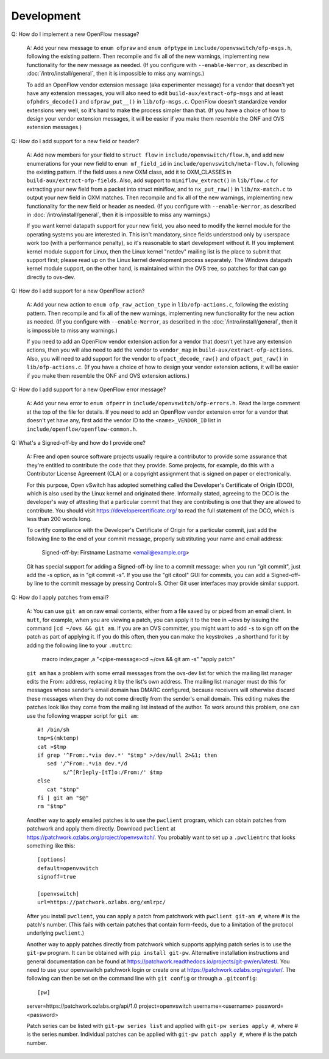 ..
      Licensed under the Apache License, Version 2.0 (the "License"); you may
      not use this file except in compliance with the License. You may obtain
      a copy of the License at

          http://www.apache.org/licenses/LICENSE-2.0

      Unless required by applicable law or agreed to in writing, software
      distributed under the License is distributed on an "AS IS" BASIS, WITHOUT
      WARRANTIES OR CONDITIONS OF ANY KIND, either express or implied. See the
      License for the specific language governing permissions and limitations
      under the License.

      Convention for heading levels in Open vSwitch documentation:

      =======  Heading 0 (reserved for the title in a document)
      -------  Heading 1
      ~~~~~~~  Heading 2
      +++++++  Heading 3
      '''''''  Heading 4

      Avoid deeper levels because they do not render well.

===========
Development
===========

Q: How do I implement a new OpenFlow message?

    A: Add your new message to ``enum ofpraw`` and ``enum ofptype`` in
    ``include/openvswitch/ofp-msgs.h``, following the existing pattern.
    Then recompile and fix all of the new warnings, implementing new functionality
    for the new message as needed.  (If you configure with ``--enable-Werror``, as
    described in :doc:`/intro/install/general`, then it is impossible to miss any
    warnings.)

    To add an OpenFlow vendor extension message (aka experimenter message) for
    a vendor that doesn't yet have any extension messages, you will also need
    to edit ``build-aux/extract-ofp-msgs`` and at least ``ofphdrs_decode()``
    and ``ofpraw_put__()`` in ``lib/ofp-msgs.c``.  OpenFlow doesn't standardize
    vendor extensions very well, so it's hard to make the process simpler than
    that.  (If you have a choice of how to design your vendor extension
    messages, it will be easier if you make them resemble the ONF and OVS
    extension messages.)

Q: How do I add support for a new field or header?

    A: Add new members for your field to ``struct flow`` in
    ``include/openvswitch/flow.h``, and add new enumerations for your new field
    to ``enum mf_field_id`` in ``include/openvswitch/meta-flow.h``, following
    the existing pattern.  If the field uses a new OXM class, add it to
    OXM_CLASSES in ``build-aux/extract-ofp-fields``.  Also, add support to
    ``miniflow_extract()`` in ``lib/flow.c`` for extracting your new field from
    a packet into struct miniflow, and to ``nx_put_raw()`` in
    ``lib/nx-match.c`` to output your new field in OXM matches.  Then recompile
    and fix all of the new warnings, implementing new functionality for the new
    field or header as needed.  (If you configure with ``--enable-Werror``, as
    described in :doc:`/intro/install/general`, then it is impossible to miss
    any warnings.)

    If you want kernel datapath support for your new field, you also need to
    modify the kernel module for the operating systems you are interested in.
    This isn't mandatory, since fields understood only by userspace work too
    (with a performance penalty), so it's reasonable to start development
    without it.  If you implement kernel module support for Linux, then the
    Linux kernel "netdev" mailing list is the place to submit that support
    first; please read up on the Linux kernel development process separately.
    The Windows datapath kernel module support, on the other hand, is
    maintained within the OVS tree, so patches for that can go directly to
    ovs-dev.

Q: How do I add support for a new OpenFlow action?

    A: Add your new action to ``enum ofp_raw_action_type`` in
    ``lib/ofp-actions.c``, following the existing pattern.  Then recompile and
    fix all of the new warnings, implementing new functionality for the new
    action as needed.  (If you configure with ``--enable-Werror``, as described
    in the :doc:`/intro/install/general`, then it is impossible to miss any
    warnings.)

    If you need to add an OpenFlow vendor extension action for a vendor that
    doesn't yet have any extension actions, then you will also need to add the
    vendor to ``vendor_map`` in ``build-aux/extract-ofp-actions``.  Also, you
    will need to add support for the vendor to ``ofpact_decode_raw()`` and
    ``ofpact_put_raw()`` in ``lib/ofp-actions.c``.  (If you have a choice of
    how to design your vendor extension actions, it will be easier if you make
    them resemble the ONF and OVS extension actions.)

Q: How do I add support for a new OpenFlow error message?

    A: Add your new error to ``enum ofperr`` in
    ``include/openvswitch/ofp-errors.h``.  Read the large comment at the top of
    the file for details.  If you need to add an OpenFlow vendor extension
    error for a vendor that doesn't yet have any, first add the vendor ID to
    the ``<name>_VENDOR_ID`` list in ``include/openflow/openflow-common.h``.

Q: What's a Signed-off-by and how do I provide one?

    A: Free and open source software projects usually require a contributor to
    provide some assurance that they're entitled to contribute the code that
    they provide.  Some projects, for example, do this with a Contributor
    License Agreement (CLA) or a copyright assignment that is signed on paper
    or electronically.

    For this purpose, Open vSwitch has adopted something called the Developer's
    Certificate of Origin (DCO), which is also used by the Linux kernel and
    originated there.  Informally stated, agreeing to the DCO is the
    developer's way of attesting that a particular commit that they are
    contributing is one that they are allowed to contribute.  You should visit
    https://developercertificate.org/ to read the full statement of the DCO,
    which is less than 200 words long.

    To certify compliance with the Developer's Certificate of Origin for a
    particular commit, just add the following line to the end of your commit
    message, properly substituting your name and email address:

        Signed-off-by: Firstname Lastname <email@example.org>

    Git has special support for adding a Signed-off-by line to a commit
    message: when you run "git commit", just add the -s option, as in "git
    commit -s".  If you use the "git citool" GUI for commits, you can add a
    Signed-off-by line to the commit message by pressing Control+S.  Other Git
    user interfaces may provide similar support.

Q: How do I apply patches from email?

   A: You can use ``git am`` on raw email contents, either from a file saved by
   or piped from an email client.  In ``mutt``, for example, when you are
   viewing a patch, you can apply it to the tree in ~/ovs by issuing the
   command ``|cd ~/ovs && git am``.  If you are an OVS committer, you might
   want to add ``-s`` to sign off on the patch as part of applying it.  If you
   do this often, then you can make the keystrokes ``,a`` shorthand for it by
   adding the following line to your ``.muttrc``:

     macro index,pager ,a "<pipe-message>cd ~/ovs && git am -s" "apply patch"

   ``git am`` has a problem with some email messages from the ovs-dev list for
   which the mailing list manager edits the From: address, replacing it by the
   list's own address.  The mailing list manager must do this for messages
   whose sender's email domain has DMARC configured, because receivers will
   otherwise discard these messages when they do not come directly from the
   sender's email domain.  This editing makes the patches look like they come
   from the mailing list instead of the author.  To work around this problem,
   one can use the following wrapper script for ``git am``::

     #! /bin/sh
     tmp=$(mktemp)
     cat >$tmp
     if grep '^From:.*via dev.*' "$tmp" >/dev/null 2>&1; then
        sed '/^From:.*via dev.*/d
             s/^[Rr]eply-[tT]o:/From:/' $tmp
     else
        cat "$tmp"
     fi | git am "$@"
     rm "$tmp"

   Another way to apply emailed patches is to use the ``pwclient`` program,
   which can obtain patches from patchwork and apply them directly.  Download
   ``pwclient`` at https://patchwork.ozlabs.org/project/openvswitch/.  You
   probably want to set up a ``.pwclientrc`` that looks something like this::

     [options]
     default=openvswitch
     signoff=true

     [openvswitch]
     url=https://patchwork.ozlabs.org/xmlrpc/

   After you install ``pwclient``, you can apply a patch from patchwork with
   ``pwclient git-am #``, where # is the patch's number.  (This fails with
   certain patches that contain form-feeds, due to a limitation of the protocol
   underlying ``pwclient``.)

   Another way to apply patches directly from patchwork which supports applying
   patch series is to use the ``git-pw`` program. It can be obtained with
   ``pip install git-pw``. Alternative installation instructions and general
   documentation can be found at
   https://patchwork.readthedocs.io/projects/git-pw/en/latest/. You need to
   use your openvswitch patchwork login or create one at
   https://patchwork.ozlabs.org/register/. The following can then be set on
   the command line with ``git config`` or through a ``.gitconfig``::

   [pw]
   server=https://patchwork.ozlabs.org/api/1.0
   project=openvswitch
   username=<username>
   password=<password>

   Patch series can be listed with ``git-pw series list`` and applied with
   ``git-pw series apply #``, where # is the series number. Individual patches
   can be applied with ``git-pw patch apply #``, where # is the patch number.
